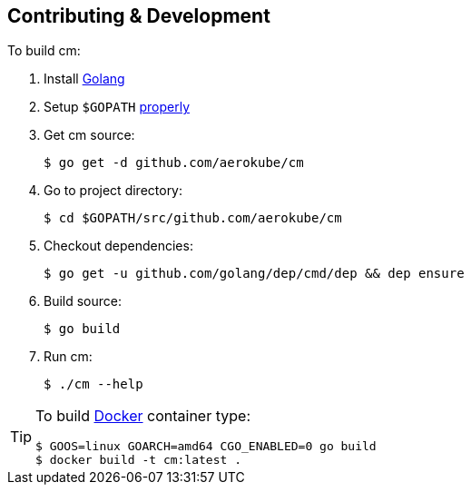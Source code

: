 == Contributing & Development
To build cm:

. Install https://golang.org/doc/install[Golang]
. Setup `$GOPATH` https://github.com/golang/go/wiki/GOPATH[properly]
. Get cm source:

    $ go get -d github.com/aerokube/cm

. Go to project directory:

    $ cd $GOPATH/src/github.com/aerokube/cm

. Checkout dependencies:

    $ go get -u github.com/golang/dep/cmd/dep && dep ensure

. Build source:

    $ go build

. Run cm:

    $ ./cm --help


[TIP]
====
To build http://docker.com/[Docker] container type:

[source,bash]
----
$ GOOS=linux GOARCH=amd64 CGO_ENABLED=0 go build
$ docker build -t cm:latest .
----
====
